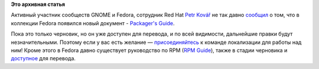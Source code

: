 .. title: Новое руководство в коллекции Fedora: Packager's Guide
.. slug: Новое-руководство-в-коллекции-fedora-packagers-guide
.. date: 2012-06-28 12:44:12
.. tags:
.. category:
.. link:
.. description:
.. type: text
.. author: mama-sun

**Это архивная статья**


Активный участник сообществ GNOME и Fedora, сотрудник Red Hat `Petr
Kovář <https://live.gnome.org/PetrKovar>`__ не так давно
`сообщил <https://lists.fedoraproject.org/pipermail/trans/2012-June/010034.html>`__
о том, что в коллекции Fedora появился новый документ - `Packager's
Guide <http://docs.fedoraproject.org/en-US/Fedora_Draft_Documentation/0.1/html/Packagers_Guide/index.html>`__.

Пока это только черновик, но он уже доступен для перевода, и по всей
видимости, дальнейшие правки будут незначительными. Поэтому если у вас
есть желание —
`присоединяйтесь <https://fedoraproject.org/wiki/L10N/ru#Join>`__ к
команде локализации для работы над ним!
Кроме этого в Fedora давно существует руководство по RPM (`RPM
Guide <http://docs.fedoraproject.org/en-US/Fedora_Draft_Documentation/0.1/html/RPM_Guide/index.html>`__),
также в стадии черновика и
`доступное <https://fedora.transifex.com/projects/p/fedora-rpm-guide/language/ru/>`__
для перевода.

